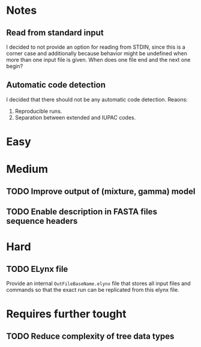 * Notes
** Read from standard input
I decided to not provide an option for reading from STDIN, since this is a
corner case and additionally because behavior might be undefined when more than
one input file is given. When does one file end and the next one begin?

** Automatic code detection
I decided that there should not be any automatic code detection. Reaons:
1. Reproducible runs.
2. Separation between extended and IUPAC codes.

* Easy

* Medium
** TODO Improve output of (mixture, gamma) model

** TODO Enable description in FASTA files sequence headers

* Hard
** TODO ELynx file
Provide an internal =OutFileBaseName.elynx= file that stores all input files and
commands so that the exact run can be replicated from this elynx file.

* Requires further tought
** TODO Reduce complexity of tree data types
